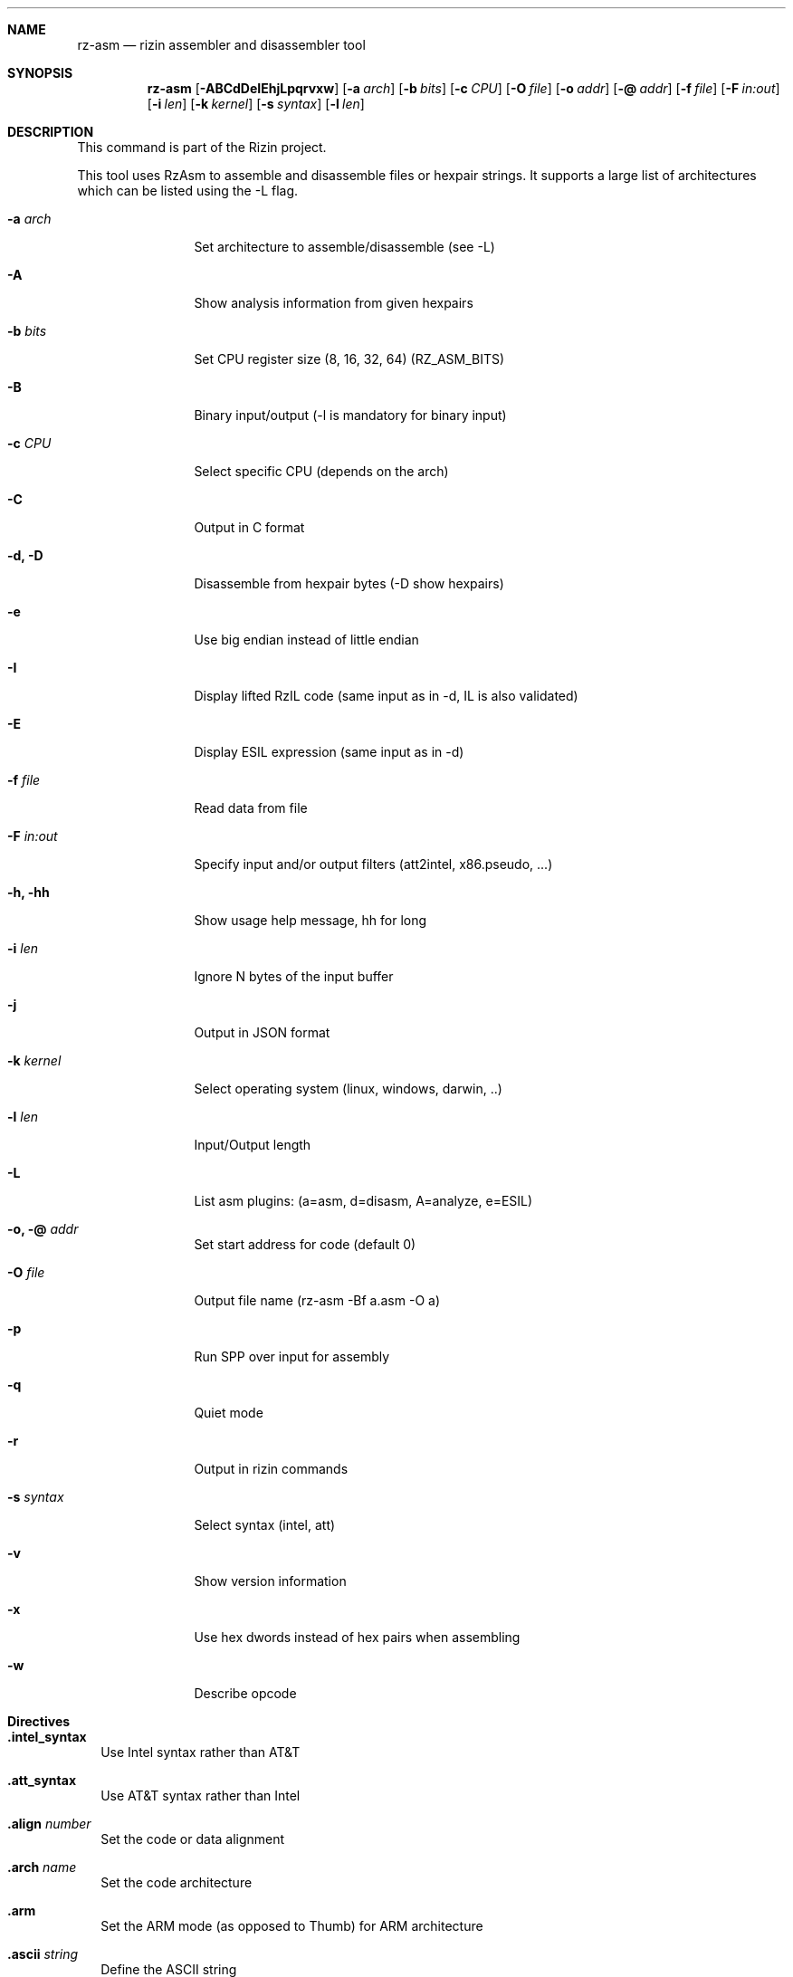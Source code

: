 .Dd Jan 22, 2024
.Dt RZ_ASM 1
.Sh NAME
.Nm rz-asm
.Nd rizin assembler and disassembler tool
.Sh SYNOPSIS
.Nm rz-asm
.Op Fl ABCdDeIEhjLpqrvxw
.Op Fl a Ar arch
.Op Fl b Ar bits
.Op Fl c Ar CPU
.Op Fl O Ar file
.Op Fl o Ar addr
.Op Fl @ Ar addr
.Op Fl f Ar file
.Op Fl F Ar in:out
.Op Fl i Ar len
.Op Fl k Ar kernel
.Op Fl s Ar syntax
.Op Fl l Ar len
.Sh DESCRIPTION
This command is part of the Rizin project.
.Pp
This tool uses RzAsm to assemble and disassemble files or hexpair strings. It supports a large list of architectures which can be listed using the \-L flag.
.Pp
.Bl -tag -width Fl
.It Fl a Ar arch
Set architecture to assemble/disassemble (see -L)
.It Fl A
Show analysis information from given hexpairs
.It Fl b Ar bits
Set CPU register size (8, 16, 32, 64) (RZ_ASM_BITS)
.It Fl B
Binary input/output (-l is mandatory for binary input)
.It Fl c Ar CPU
Select specific CPU (depends on the arch)
.It Fl C
Output in C format
.It Fl d, D
Disassemble from hexpair bytes (-D show hexpairs)
.It Fl e
Use big endian instead of little endian
.It Fl I
Display lifted RzIL code (same input as in -d, IL is also validated)
.It Fl E
Display ESIL expression (same input as in -d)
.It Fl f Ar file
Read data from file
.It Fl F Ar in:out
Specify input and/or output filters (att2intel, x86.pseudo, ...)
.It Fl h, hh
Show usage help message, hh for long
.It Fl i Ar len
Ignore N bytes of the input buffer
.It Fl j
Output in JSON format
.It Fl k Ar kernel
Select operating system (linux, windows, darwin, ..)
.It Fl l Ar len
Input/Output length
.It Fl L
List asm plugins: (a=asm, d=disasm, A=analyze, e=ESIL)
.It Fl o, @ Ar addr
Set start address for code (default 0)
.It Fl O Ar file
Output file name (rz-asm -Bf a.asm -O a)
.It Fl p
Run SPP over input for assembly
.It Fl q
Quiet mode
.It Fl r
Output in rizin commands
.It Fl s Ar syntax
Select syntax (intel, att)
.It Fl v
Show version information
.It Fl x
Use hex dwords instead of hex pairs when assembling
.It Fl w
Describe opcode
.El
.Sh Directives
.Pp
.Bl -tag -width
.It Ic .intel_syntax
Use Intel syntax rather than AT&T
.It Ic .att_syntax
Use AT&T syntax rather than Intel
.It Ic .align Ar number
Set the code or data alignment
.It Ic .arch Ar name
Set the code architecture
.It Ic .arm
Set the ARM mode (as opposed to Thumb) for ARM architecture
.It Ic .ascii Ar string
Define the ASCII string
.It Ic .asciz Ar string
Define the zero-ending ASCII string
.It Ic .bits Ar number
Define the code bitness
.It Ic .big_endian
Set the BE (big endian) byte order
.It Ic .cpu Ar name
Set the CPU for the chosen architecture
.It Ic .data
Mark the start of the data section
.It Ic .endian Ar 1|0
Set the endianness (the byte order) - 1 is BE, 0 is LE
.It Ic .equ Ar name Ar value
Define the constant
.It Ic .fill Ar repeat,size,value
Fill the data with the repeating value pattern
.It Ic .hex Ar data
Define the data in hexadecimal format
.It Ic .incbin Ar filename
Include binary file
.It Ic .int16 Ar number
Define 16-bit integer
.It Ic .int32 Ar number
Define 32-bit integer
.It Ic .int64 Ar number
Define 64-bit integer
.It Ic .kernel Ar name
Set the kernel for syscalls
.It Ic .little_endian
Set the LE (little endian) byte order
.It Ic .org Ar value
Set the value of the PC (Program Counter) register
.It Ic .os Ar name
Set the operating system for syscalls
.It Ic .short Ar number
Define 16-bit integer
.It Ic .string Ar string
Define the ASCII string
.It Ic .text
Mark the start of the text section
.It Ic .thumb
Set the Thumb mode (as opposed to ARM) for ARM architecture
.El
.Sh EXAMPLES
.Pp
Assemble opcode:
.Pp
.Nm rz-asm Fl a Cm x86 Fl b Cm 32 Ar 'mov eax, 33'
.Pp
Disassemble opcode:
.Pp
.Nm rz-asm Fl d Cm 90
.Sh SEE ALSO
.Pp
.Xr rizin(1) ,
.Xr rz-find(1) ,
.Xr rz-hash(1) ,
.Xr rz-bin(1) ,
.Xr rz-diff(1) ,
.Xr rz-gg(1) ,
.Xr rz-run(1) ,
.Xr rz-ax(1) ,
.Sh AUTHORS
.Pp
pancake <pancake@nopcode.org>
.Pp
byteninjaa0
